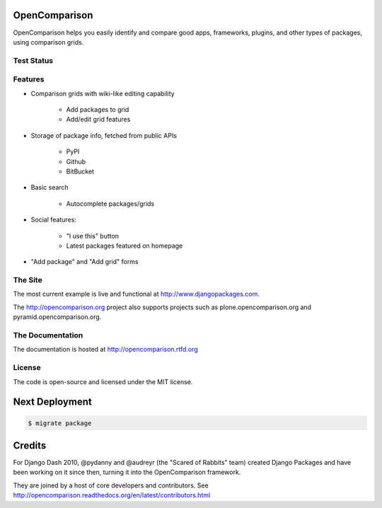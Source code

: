 OpenComparison
==============

OpenComparison helps you easily identify and compare good apps, frameworks, plugins, and other types of packages, using comparison grids.

Test Status
-----------

.. image:: https://travis-ci.org/opencomparison/opencomparison.png?branch=master
        :target: https://secure.travis-ci.org/opencomparison/opencomparison

Features
--------

* Comparison grids with wiki-like editing capability

    * Add packages to grid
    * Add/edit grid features

* Storage of package info, fetched from public APIs

    * PyPI
    * Github
    * BitBucket

* Basic search

    * Autocomplete packages/grids

* Social features:

    * "I use this" button
    * Latest packages featured on homepage

* "Add package" and "Add grid" forms

The Site
--------

The most current example is live and functional at http://www.djangopackages.com.

The http://opencomparison.org project also supports projects such as plone.opencomparison.org and pyramid.opencomparison.org.

The Documentation
-----------------

The documentation is hosted at http://opencomparison.rtfd.org

License
-------

The code is open-source and licensed under the MIT license.

Next Deployment
===============

.. code-block:: bash

    $ migrate package

Credits
=======

For Django Dash 2010, @pydanny and @audreyr (the "Scared of Rabbits" team) created Django Packages and have been working on it since then, turning it into the OpenComparison framework.

They are joined by a host of core developers and contributors.  See http://opencomparison.readthedocs.org/en/latest/contributors.html
